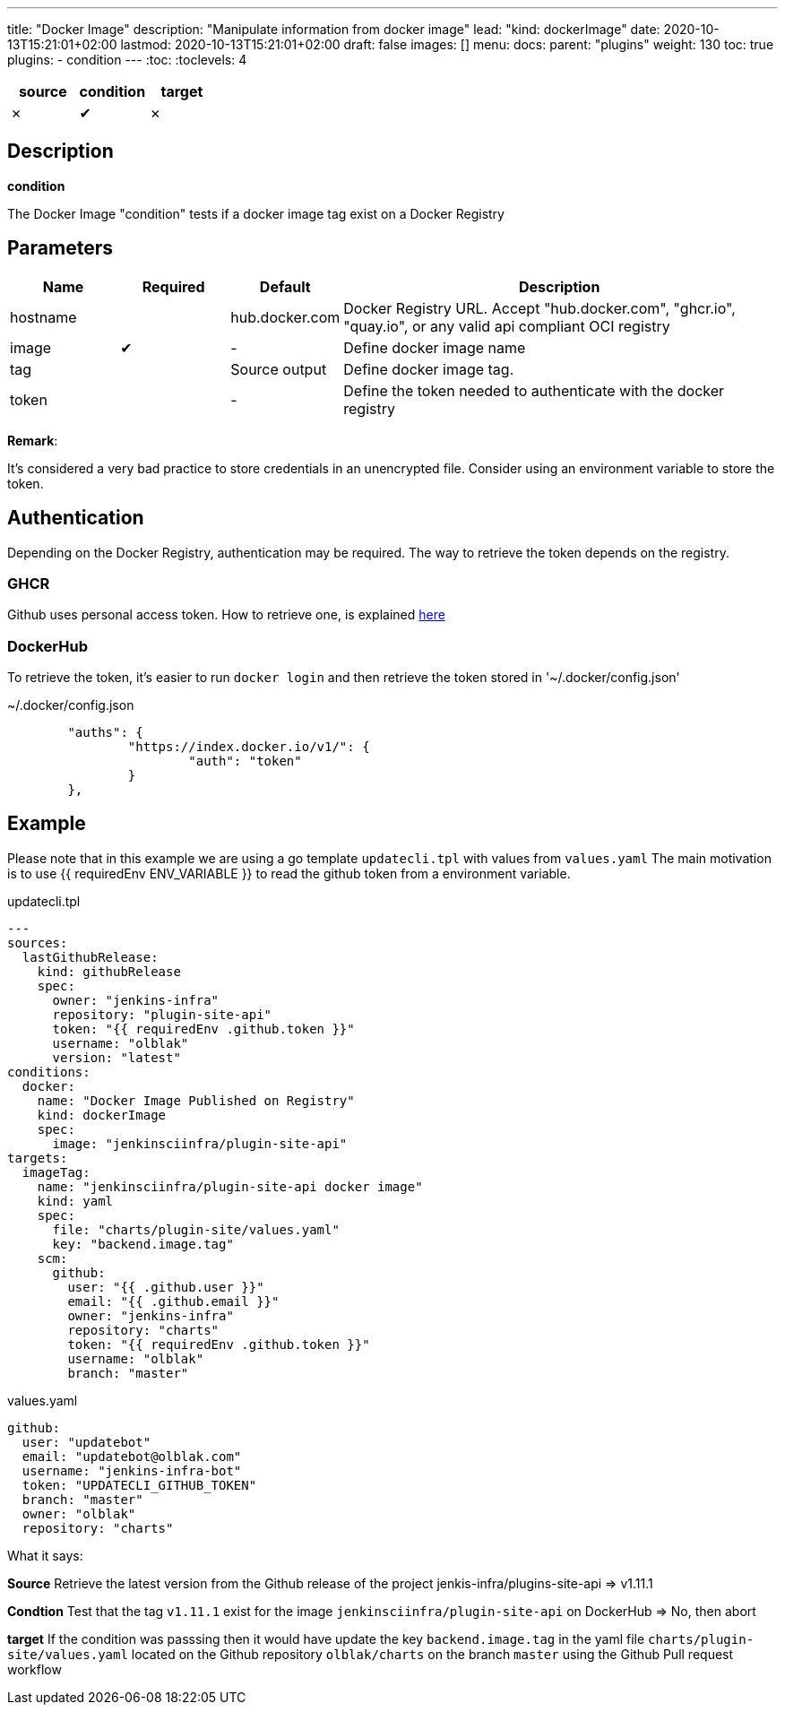 ---
title: "Docker Image"
description: "Manipulate information from docker image"
lead: "kind: dockerImage"
date: 2020-10-13T15:21:01+02:00
lastmod: 2020-10-13T15:21:01+02:00
draft: false
images: []
menu:
  docs:
    parent: "plugins"
weight: 130
toc: true
plugins:
  - condition
---
// <!-- Required for asciidoctor -->
:toc:
// Set toclevels to be at least your hugo [markup.tableOfContents.endLevel] config key
:toclevels: 4


[cols="1^,1^,1^",options=header]
|===
| source | condition | target
| &#10007; | &#10004; | &#10007;
|===

== Description

**condition**

The Docker Image "condition" tests if a docker image tag exist on a Docker Registry

== Parameters

[cols="1,1,1,4",options=header]
|===
| Name | Required | Default |Description
| hostname| | hub.docker.com | Docker Registry URL. Accept "hub.docker.com", "ghcr.io", "quay.io", or any valid api compliant OCI registry
| image | &#10004; | - | Define docker image name
| tag | | Source output | Define docker image tag.
| token | | - | Define the token needed to authenticate with the docker registry
|===

**Remark**:

It's considered a very bad practice to store credentials in an unencrypted file.
Consider using an environment variable to store the token.

== Authentication

Depending on the Docker Registry, authentication may be required. The way to retrieve the token depends on the registry.

=== GHCR

Github uses personal access token. How to retrieve one, is explained https://docs.github.com/en/free-pro-team@latest/github/authenticating-to-github/creating-a-personal-access-token[here]

=== DockerHub

To retrieve the token, it's easier to run `docker login` and then retrieve the token stored in '~/.docker/config.json'

.~/.docker/config.json
```
        "auths": {
                "https://index.docker.io/v1/": {
                        "auth": "token"
                }
        },
```

== Example

Please note that in this example we are using a go template `updatecli.tpl` with values from `values.yaml`
The main motivation is to use {{ requiredEnv ENV_VARIABLE }} to read the github token from a environment variable.

.updatecli.tpl
```
---
sources:
  lastGithubRelease:
    kind: githubRelease
    spec:
      owner: "jenkins-infra"
      repository: "plugin-site-api"
      token: "{{ requiredEnv .github.token }}"
      username: "olblak"
      version: "latest"
conditions:
  docker:
    name: "Docker Image Published on Registry"
    kind: dockerImage
    spec:
      image: "jenkinsciinfra/plugin-site-api"
targets:
  imageTag:
    name: "jenkinsciinfra/plugin-site-api docker image"
    kind: yaml
    spec:
      file: "charts/plugin-site/values.yaml"
      key: "backend.image.tag"
    scm:
      github:
        user: "{{ .github.user }}"
        email: "{{ .github.email }}"
        owner: "jenkins-infra"
        repository: "charts"
        token: "{{ requiredEnv .github.token }}"
        username: "olblak"
        branch: "master"
```

.values.yaml
```
github:
  user: "updatebot"
  email: "updatebot@olblak.com"
  username: "jenkins-infra-bot"
  token: "UPDATECLI_GITHUB_TOKEN"
  branch: "master"
  owner: "olblak"
  repository: "charts"
```

What it says:

**Source**
Retrieve the latest version from the Github release of the project jenkis-infra/plugins-site-api
=> v1.11.1

**Condtion**
Test that the tag `v1.11.1` exist for the image `jenkinsciinfra/plugin-site-api` on DockerHub
=> No, then abort

**target**
If the condition was passsing then it would have update the key `backend.image.tag` in the yaml file `charts/plugin-site/values.yaml` located on the Github repository `olblak/charts` on the branch `master` using the Github Pull request workflow
